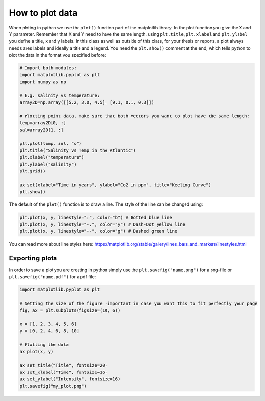 How to plot data
================

.. index::
    single: plot
    single: title
    single: xlabel
    single: ylabel
    single: show

When ploting in python we use the ``plot()`` function part of the matplotlib library. In the plot function you give the
X and Y parameter. Remember that X and Y need to have the same length. using ``plt.title``, ``plt.xlabel`` and ``plt.ylabel``
you define a title, x and y labels. In this class as well as outside of this class, for your thesis or reports, a
plot always needs axes labels and ideally a title and a legend. You need the ``plt.show()`` comment at the
end, which tells python to plot the data in the format you specified before:

.. code-block:: python

    # Import both modules:
    import matplotlib.pyplot as plt
    import numpy as np

    # E.g. salinity vs temperature:
    array2D=np.array([[5.2, 3.0, 4.5], [9.1, 0.1, 0.3]])

    # Plotting point data, make sure that both vectors you want to plot have the same length:
    temp=array2D[0, :]
    sal=array2D[1, :]

    plt.plot(temp, sal, "o")
    plt.title("Salinity vs Temp in the Atlantic")
    plt.xlabel("temperature")
    plt.ylabel("salinity")
    plt.grid()

    ax.set(xlabel="Time in years", ylabel="Co2 in ppm", title="Keeling Curve")
    plt.show()



The default of the ``plot()`` function is to draw a line. The style of the line can be changed using:

.. code-block:: python

    plt.plot(x, y, linestyle=":", color="b") # Dotted blue line
    plt.plot(x, y, linestyle="-.", color="y") # Dash-Dot yellow line
    plt.plot(x, y, linestyle="--", color="g") # Dashed green line

You can read more about line styles here: https://matplotlib.org/stable/gallery/lines_bars_and_markers/linestyles.html

.. index::
    single: savefig
    single: png
    single: pdf

Exporting plots
---------------

In order to save a plot you are creating in python simply use the ``plt.savefig("name.png")`` for a png-file or ``plt.savefig("name.pdf")``
for a pdf file:

.. code-block:: python

    import matplotlib.pyplot as plt

    # Setting the size of the figure -important in case you want this to fit perfectly your page
    fig, ax = plt.subplots(figsize=(10, 6))

    x = [1, 2, 3, 4, 5, 6]
    y = [0, 2, 4, 6, 8, 10]

    # Plotting the data
    ax.plot(x, y)

    ax.set_title("Title", fontsize=20)
    ax.set_xlabel("Time", fontsize=16)
    ax.set_ylabel("Intensity", fontsize=16)
    plt.savefig("my_plot.png")

